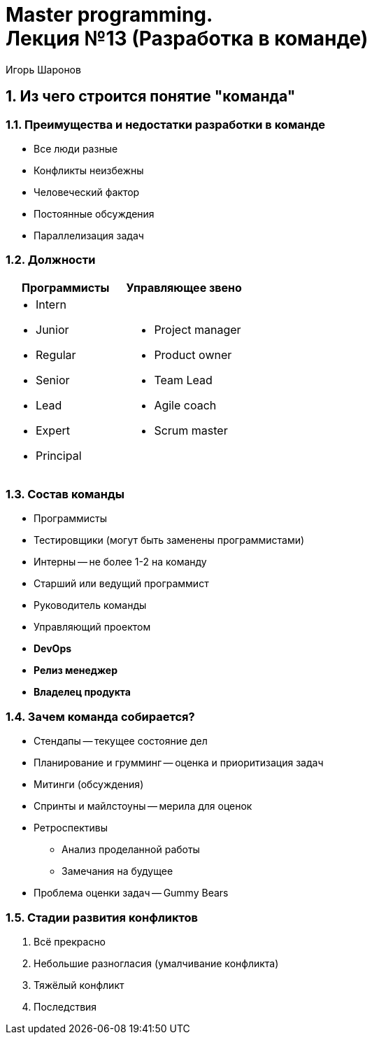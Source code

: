 = Master programming. pass:[<br>] Лекция №13 (Разработка в команде)
:author: Игорь Шаронов
:date: 2021-11-06
:lang: ru
:numbered:

== Из чего строится понятие "команда"

=== Преимущества и недостатки разработки в команде

* Все люди разные
* Конфликты неизбежны
* Человеческий фактор
* Постоянные обсуждения
* Параллелизация задач

=== Должности

[cols="2*a",frame="none",grid="none",options="header"]
|===
| Программисты | Управляющее звено
|
* Intern
* Junior
* Regular
* Senior
* Lead
* Expert
* Principal
|
* Project manager
* Product owner
* Team Lead
* Agile coach
* Scrum master
|===

=== Состав команды

* Программисты
* Тестировщики (могут быть заменены программистами)
* Интерны -- не более 1-2 на команду
* Старший или ведущий программист
* Руководитель команды
* Управляющий проектом
* *DevOps*
* *Релиз менеджер*
* *Владелец продукта*

=== Зачем команда собирается?

* Стендапы -- текущее состояние дел
* Планирование и грумминг -- оценка и приоритизация задач
* Митинги (обсуждения)
* Спринты и майлстоуны -- мерила для оценок
* Ретроспективы
** Анализ проделанной работы
** Замечания на будущее
* Проблема оценки задач -- Gummy Bears

=== Стадии развития конфликтов

. Всё прекрасно
. Небольшие разногласия (умалчивание конфликта)
. Тяжёлый конфликт
. Последствия
